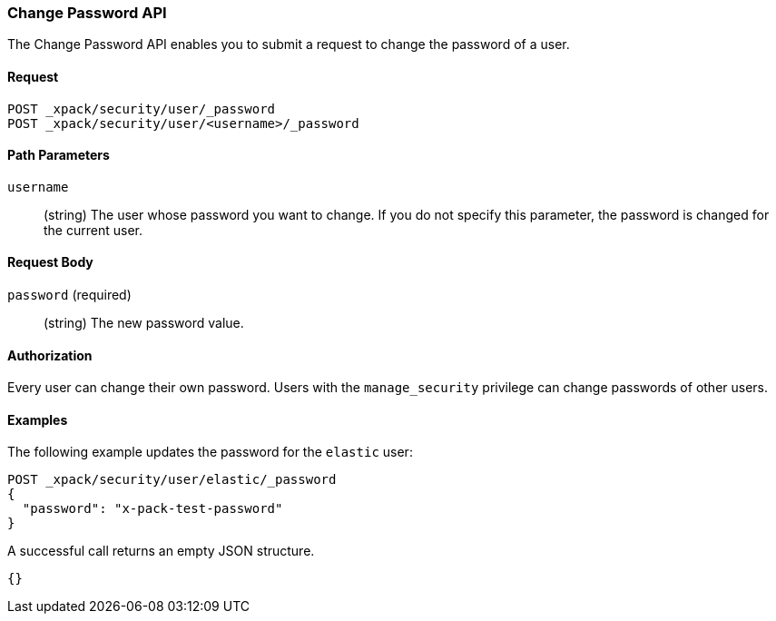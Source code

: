 [role="xpack"]
[[security-api-change-password]]
=== Change Password API

The Change Password API enables you to submit a request to change the password
of a user.

==== Request

`POST _xpack/security/user/_password` +
`POST _xpack/security/user/<username>/_password` 


==== Path Parameters

`username`::
  (string) The user whose password you want to change. If you do not specify
  this parameter, the password is changed for the current user.


==== Request Body

`password` (required)::
  (string) The new password value.


==== Authorization

Every user can change their own password. Users with the `manage_security`
privilege can change passwords of other users.


==== Examples

The following example updates the password for the `elastic` user:

[source,js]
--------------------------------------------------
POST _xpack/security/user/elastic/_password
{
  "password": "x-pack-test-password"
}
--------------------------------------------------
// CONSOLE

A successful call returns an empty JSON structure.

[source,js]
--------------------------------------------------
{}
--------------------------------------------------
// TESTRESPONSE
